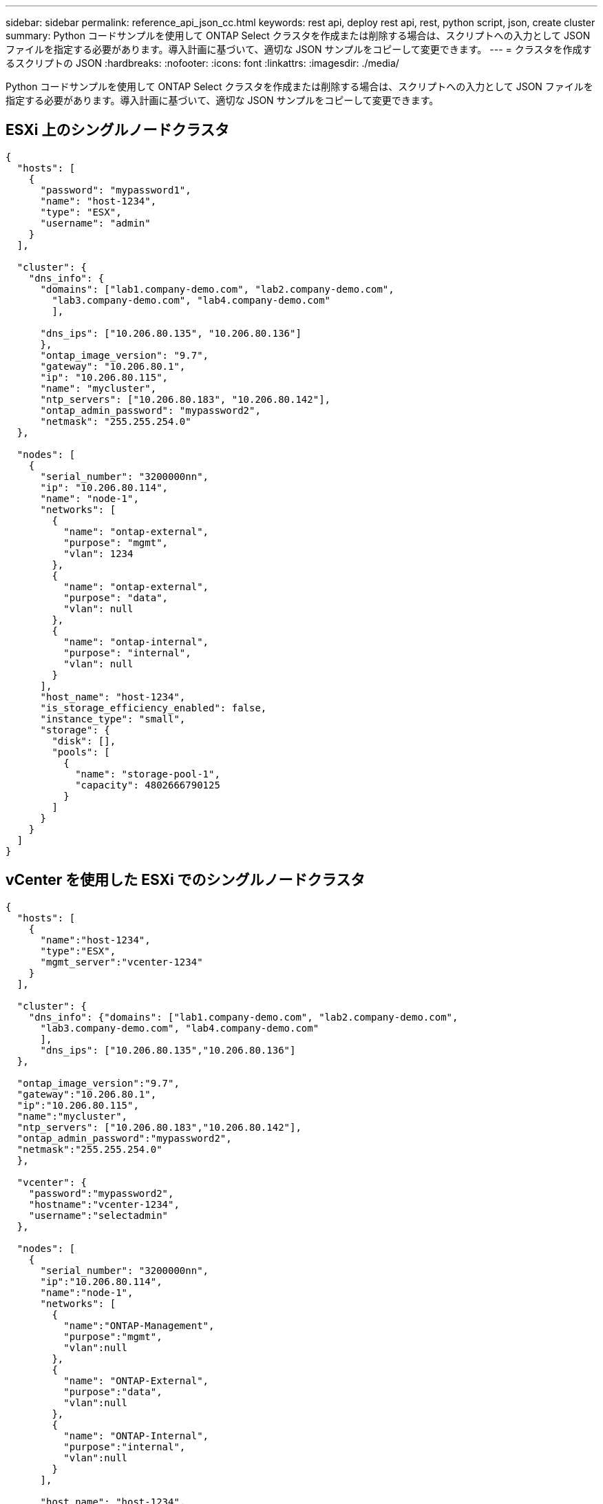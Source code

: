 ---
sidebar: sidebar 
permalink: reference_api_json_cc.html 
keywords: rest api, deploy rest api, rest, python script, json, create cluster 
summary: Python コードサンプルを使用して ONTAP Select クラスタを作成または削除する場合は、スクリプトへの入力として JSON ファイルを指定する必要があります。導入計画に基づいて、適切な JSON サンプルをコピーして変更できます。 
---
= クラスタを作成するスクリプトの JSON
:hardbreaks:
:nofooter: 
:icons: font
:linkattrs: 
:imagesdir: ./media/


[role="lead"]
Python コードサンプルを使用して ONTAP Select クラスタを作成または削除する場合は、スクリプトへの入力として JSON ファイルを指定する必要があります。導入計画に基づいて、適切な JSON サンプルをコピーして変更できます。



== ESXi 上のシングルノードクラスタ

[source, json]
----
{
  "hosts": [
    {
      "password": "mypassword1",
      "name": "host-1234",
      "type": "ESX",
      "username": "admin"
    }
  ],

  "cluster": {
    "dns_info": {
      "domains": ["lab1.company-demo.com", "lab2.company-demo.com",
        "lab3.company-demo.com", "lab4.company-demo.com"
        ],

      "dns_ips": ["10.206.80.135", "10.206.80.136"]
      },
      "ontap_image_version": "9.7",
      "gateway": "10.206.80.1",
      "ip": "10.206.80.115",
      "name": "mycluster",
      "ntp_servers": ["10.206.80.183", "10.206.80.142"],
      "ontap_admin_password": "mypassword2",
      "netmask": "255.255.254.0"
  },

  "nodes": [
    {
      "serial_number": "3200000nn",
      "ip": "10.206.80.114",
      "name": "node-1",
      "networks": [
        {
          "name": "ontap-external",
          "purpose": "mgmt",
          "vlan": 1234
        },
        {
          "name": "ontap-external",
          "purpose": "data",
          "vlan": null
        },
        {
          "name": "ontap-internal",
          "purpose": "internal",
          "vlan": null
        }
      ],
      "host_name": "host-1234",
      "is_storage_efficiency_enabled": false,
      "instance_type": "small",
      "storage": {
        "disk": [],
        "pools": [
          {
            "name": "storage-pool-1",
            "capacity": 4802666790125
          }
        ]
      }
    }
  ]
}
----


== vCenter を使用した ESXi でのシングルノードクラスタ

[source, json]
----
{
  "hosts": [
    {
      "name":"host-1234",
      "type":"ESX",
      "mgmt_server":"vcenter-1234"
    }
  ],

  "cluster": {
    "dns_info": {"domains": ["lab1.company-demo.com", "lab2.company-demo.com",
      "lab3.company-demo.com", "lab4.company-demo.com"
      ],
      "dns_ips": ["10.206.80.135","10.206.80.136"]
  },

  "ontap_image_version":"9.7",
  "gateway":"10.206.80.1",
  "ip":"10.206.80.115",
  "name":"mycluster",
  "ntp_servers": ["10.206.80.183","10.206.80.142"],
  "ontap_admin_password":"mypassword2",
  "netmask":"255.255.254.0"
  },

  "vcenter": {
    "password":"mypassword2",
    "hostname":"vcenter-1234",
    "username":"selectadmin"
  },

  "nodes": [
    {
      "serial_number": "3200000nn",
      "ip":"10.206.80.114",
      "name":"node-1",
      "networks": [
        {
          "name":"ONTAP-Management",
          "purpose":"mgmt",
          "vlan":null
        },
        {
          "name": "ONTAP-External",
          "purpose":"data",
          "vlan":null
        },
        {
          "name": "ONTAP-Internal",
          "purpose":"internal",
          "vlan":null
        }
      ],

      "host_name": "host-1234",
      "is_storage_efficiency_enabled": false,
      "instance_type": "small",
      "storage": {
        "disk":[],
        "pools": [
          {
            "name": "storage-pool-1",
            "capacity":5685190380748
          }
        ]
      }
    }
  ]
}
----


== KVM 上のシングルノードクラスタ


NOTE: ONTAP Select 9.10.1 以降では、 KVM ハイパーバイザーがサポートされなくなりました。以下の例は、 KVM をサポートする以前のリリースに該当します。

[source, json]
----
{
  "hosts": [
    {
      "password": "mypassword1",
      "name":"host-1234",
      "type":"KVM",
      "username":"root"
    }
  ],

  "cluster": {
    "dns_info": {
      "domains": ["lab1.company-demo.com", "lab2.company-demo.com",
        "lab3.company-demo.com", "lab4.company-demo.com"
      ],

      "dns_ips": ["10.206.80.135", "10.206.80.136"]
    },

    "ontap_image_version": "9.7",
    "gateway":"10.206.80.1",
    "ip":"10.206.80.115",
    "name":"CBF4ED97",
    "ntp_servers": ["10.206.80.183", "10.206.80.142"],
    "ontap_admin_password": "mypassword2",
    "netmask":"255.255.254.0"
  },
  "nodes": [
    {
      "serial_number":"3200000nn",
      "ip":"10.206.80.115",
      "name": "node-1",
      "networks": [
        {
          "name": "ontap-external",
          "purpose": "mgmt",
          "vlan":1234
        },
        {
          "name": "ontap-external",
          "purpose": "data",
          "vlan": null
        },
        {
          "name": "ontap-internal",
          "purpose": "internal",
          "vlan": null
        }
      ],

      "host_name": "host-1234",
      "is_storage_efficiency_enabled": false,
      "instance_type": "small",
      "storage": {
        "disk": [],
        "pools": [
          {
            "name": "storage-pool-1",
            "capacity": 4802666790125
          }
        ]
      }
    }
  ]
}
----